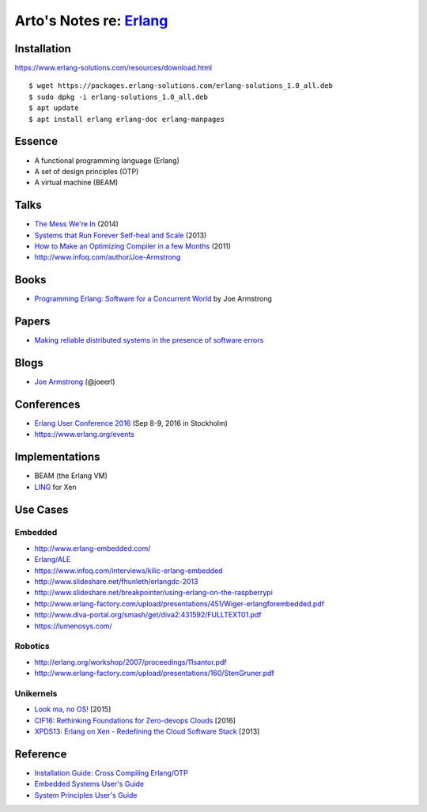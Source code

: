 *****************************************************
Arto's Notes re: `Erlang <https://www.erlang.org/>`__
*****************************************************

Installation
============

https://www.erlang-solutions.com/resources/download.html

::

   $ wget https://packages.erlang-solutions.com/erlang-solutions_1.0_all.deb
   $ sudo dpkg -i erlang-solutions_1.0_all.deb
   $ apt update
   $ apt install erlang erlang-doc erlang-manpages

Essence
=======

* A functional programming language (Erlang)
* A set of design principles (OTP)
* A virtual machine (BEAM)

Talks
=====

* `The Mess We're In
  <https://www.youtube.com/watch?v=lKXe3HUG2l4>`__ (2014)
* `Systems that Run Forever Self-heal and Scale
  <https://www.infoq.com/presentations/self-heal-scalable-system>`__ (2013)
* `How to Make an Optimizing Compiler in a few Months
  <http://www.infoq.com/presentations/ECC-Fun-Writing-Compilers>`__ (2011)
* http://www.infoq.com/author/Joe-Armstrong

Books
=====

* `Programming Erlang: Software for a Concurrent World
  <https://www.goodreads.com/book/show/20899661-programming-erlang>`__
  by Joe Armstrong

Papers
======

* `Making reliable distributed systems in the presence of software errors
  <http://ftp.nsysu.edu.tw/FreeBSD/ports/distfiles/erlang/armstrong_thesis_2003.pdf>`__

Blogs
=====

* `Joe Armstrong <https://joearms.github.io/>`__ (@joeerl)

Conferences
===========

* `Erlang User Conference 2016
  <http://www.erlang-factory.com/euc2016>`__ (Sep 8-9, 2016 in Stockholm)
* https://www.erlang.org/events

Implementations
===============

* BEAM (the Erlang VM)
* `LING <https://github.com/cloudozer/ling>`__ for Xen

Use Cases
=========

Embedded
--------

* http://www.erlang-embedded.com/
* `Erlang/ALE <http://opensource.erlang-solutions.com/erlang_ale/>`__
* https://www.infoq.com/interviews/kilic-erlang-embedded
* http://www.slideshare.net/fhunleth/erlangdc-2013
* http://www.slideshare.net/breakpointer/using-erlang-on-the-raspberrypi
* http://www.erlang-factory.com/upload/presentations/451/Wiger-erlangforembedded.pdf
* http://www.diva-portal.org/smash/get/diva2:431592/FULLTEXT01.pdf
* https://lumenosys.com/

Robotics
--------

* http://erlang.org/workshop/2007/proceedings/11santor.pdf
* http://www.erlang-factory.com/upload/presentations/160/StenGruner.pdf

Unikernels
----------

* `Look ma, no OS!
  <http://slides.com/technolo-g/intro-to-unikernels-and-erlang-on-xen-ling-demo>`__
  [2015]
* `CIF16: Rethinking Foundations for Zero-devops Clouds
  <http://www.slideshare.net/xen_com_mgr/cif16-rethinking-foundations-for-zerodevops-clouds-maxim-kharchenko-cloudozer-cto>`__
  [2016]
* `XPDS13: Erlang on Xen - Redefining the Cloud Software Stack
  <http://www.slideshare.net/xen_com_mgr/xpds13-erlang-on-xen>`__
  [2013]

Reference
=========

* `Installation Guide: Cross Compiling Erlang/OTP
  <http://erlang.org/doc/installation_guide/INSTALL-CROSS.html>`__
* `Embedded Systems User's Guide
  <http://erlang.org/doc/embedded/users_guide.html>`__
* `System Principles User's Guide
  <http://erlang.org/doc/system_principles/system_principles.html>`__
